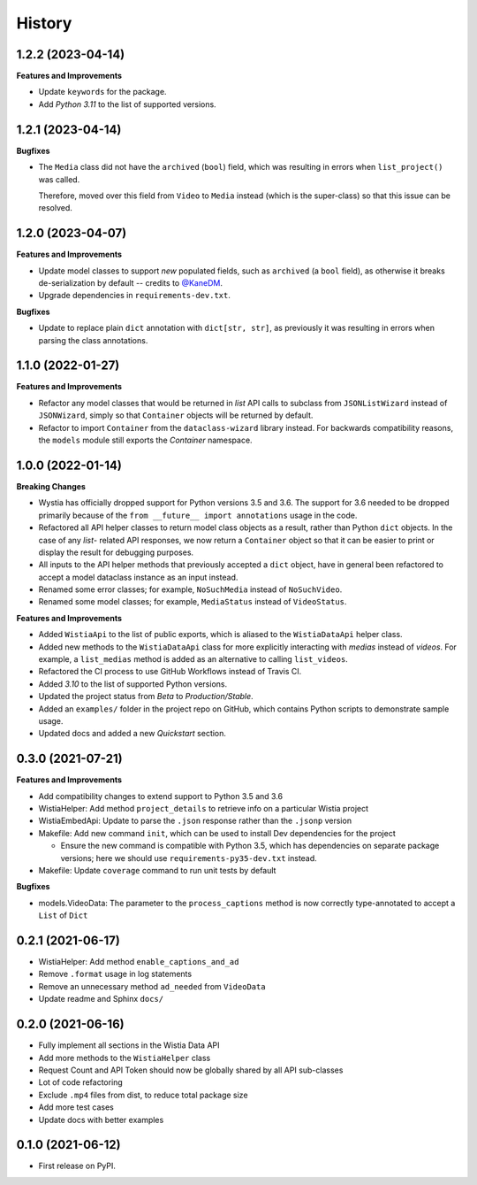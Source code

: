 =======
History
=======

1.2.2 (2023-04-14)
------------------

**Features and Improvements**

* Update ``keywords`` for the package.
* Add `Python 3.11` to the list of supported versions.

1.2.1 (2023-04-14)
------------------

**Bugfixes**

* The ``Media`` class did not have the ``archived`` (``bool``) field, which
  was resulting in errors when ``list_project()`` was called.

  Therefore, moved over this field from ``Video`` to ``Media`` instead (which is the
  super-class) so that this issue can be resolved.

1.2.0 (2023-04-07)
------------------

**Features and Improvements**

* Update model classes to support *new* populated fields, such as ``archived`` (a ``bool`` field), as otherwise it breaks de-serialization by default -- credits to `@KaneDM`_.
* Upgrade dependencies in ``requirements-dev.txt``.

**Bugfixes**

* Update to replace plain ``dict`` annotation with ``dict[str, str]``, as previously it was resulting in errors when parsing the class annotations.

.. _@KaneDM: https://github.com/KaneDM

1.1.0 (2022-01-27)
------------------

**Features and Improvements**

* Refactor any model classes that would be returned in *list* API
  calls to subclass from ``JSONListWizard`` instead of ``JSONWizard``,
  simply so that ``Container`` objects will be returned by default.

* Refactor to import ``Container`` from the ``dataclass-wizard`` library
  instead. For backwards compatibility reasons, the ``models`` module
  still exports the *Container* namespace.

1.0.0 (2022-01-14)
------------------

**Breaking Changes**

* Wystia has officially dropped support for Python versions 3.5 and 3.6.
  The support for 3.6 needed to be dropped primarily because of the
  ``from __future__ import annotations`` usage in the code.
* Refactored all API helper classes to return model class objects as a result,
  rather than Python ``dict`` objects. In the case of any `list`- related API responses,
  we now return a ``Container`` object so that it can be easier to print or display
  the result for debugging purposes.
* All inputs to the API helper methods that previously accepted a ``dict`` object,
  have in general been refactored to accept a model dataclass instance as an input instead.
* Renamed some error classes; for example, ``NoSuchMedia`` instead of ``NoSuchVideo``.
* Renamed some model classes; for example, ``MediaStatus`` instead of ``VideoStatus``.

**Features and Improvements**

* Added ``WistiaApi`` to the list of public exports, which is aliased to the
  ``WistiaDataApi`` helper class.
* Added new methods to the ``WistiaDataApi`` class for more explicitly
  interacting with *medias* instead of *videos*. For example, a ``list_medias``
  method is added as an alternative to calling ``list_videos``.
* Refactored the CI process to use GitHub Workflows instead of Travis CI.
* Added *3.10* to the list of supported Python versions.
* Updated the project status from *Beta* to *Production/Stable*.
* Added an ``examples/`` folder in the project repo on GitHub, which
  contains Python scripts to demonstrate sample usage.
* Updated docs and added a new *Quickstart* section.

0.3.0 (2021-07-21)
------------------

**Features and Improvements**

* Add compatibility changes to extend support to Python 3.5 and 3.6
* WistiaHelper: Add method ``project_details`` to retrieve info on a particular Wistia project
* WistiaEmbedApi: Update to parse the ``.json`` response rather than the ``.jsonp`` version
* Makefile: Add new command ``init``, which can be used to install Dev dependencies for the project

  * Ensure the new command is compatible with Python 3.5, which has dependencies on separate
    package versions; here we should use ``requirements-py35-dev.txt`` instead.
* Makefile: Update ``coverage`` command to run unit tests by default

**Bugfixes**

* models.VideoData: The parameter to the ``process_captions`` method is now
  correctly type-annotated to accept a ``List`` of ``Dict``

0.2.1 (2021-06-17)
------------------

* WistiaHelper: Add method ``enable_captions_and_ad``
* Remove ``.format`` usage in log statements
* Remove an unnecessary method ``ad_needed`` from ``VideoData``
* Update readme and Sphinx ``docs/``

0.2.0 (2021-06-16)
------------------

* Fully implement all sections in the Wistia Data API
* Add more methods to the ``WistiaHelper`` class
* Request Count and API Token should now be globally shared by all API sub-classes
* Lot of code refactoring
* Exclude ``.mp4`` files from dist, to reduce total package size
* Add more test cases
* Update docs with better examples

0.1.0 (2021-06-12)
------------------

* First release on PyPI.
